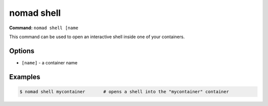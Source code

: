nomad shell
===========

**Command:** ``nomad shell [name``

This command can be used to open an interactive shell inside one of your containers.

Options
-------

* ``[name]`` - a container name

Examples
--------

.. code-block:: console

  $ nomad shell mycontainer       # opens a shell into the "mycontainer" container
